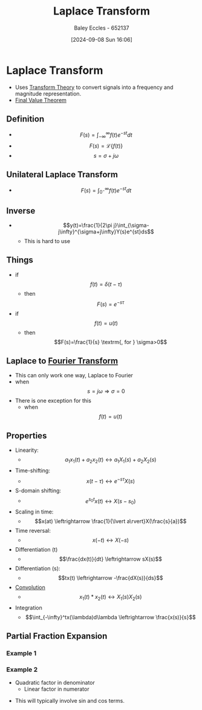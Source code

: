 :PROPERTIES:
:ID:       80120a64-eeb7-471c-94e2-a3c537a21699
:END:
#+title: Laplace Transform
#+date: [2024-09-08 Sun 16:06]
#+AUTHOR: Baley Eccles - 652137
#+STARTUP: latexpreview

* Laplace Transform
 - Uses [[id:d2083e8a-7a7a-48a8-89f4-9d13bba76b50][Transform Theory]] to convert signals into a frequency and magnitude representation.
 - [[id:4e024817-5a11-4519-a4af-ada17c08e3de][Final Value Theorem]]

** Definition
 - \[F(s)=\int_{-\infty}^{\infty}f(t)e^{-st}dt\]
 - \[F(s)=\mathcal{L}\{f(t)\}\]
 - \[s=\sigma + j\omega\]

** Unilateral Laplace Transform
 - \[F(s)=\int_{0^-}^{\infty}f(t)e^{-st}dt\]

** Inverse
 - \[y(t)=\frac{1}{2\pi j}\int_{\sigma-j\infty}^{\sigma+j\infty}Y(s)e^{st}ds\]
   - This is hard to use

** Things
 - if \[f(t)=\delta(t-\tau)\]
   - then \[F(s)=e^{-s\tau}\]
 - if \[f(t)=u(t)\]
   - then \[F(s)=\frac{1}{s} \textrm{, for } \sigma>0\]
** Laplace to [[id:e2fd0b83-635c-48b4-85c0-2067477a0e63][Fourier Transform]]
 - This can only work one way, Laplace to Fourier
 - when \[s=j\omega \Rightarrow \sigma=0\]
 - There is one exception for this
   - when \[f(t)=u(t)\]
** Properties
 - Linearity:
   - \[a_1x_1(t)+a_2x_2(t)\leftrightarrow a_1X_1(s)+a_2X_2(s)\]
 - Time-shifting:
   - \[x(t-\tau) \leftrightarrow e^{-s\tau}X(s)\]
 - S-domain shifting:
   - \[e^{s_0t}x(t) \leftrightarrow X(s-s_0)\]
 - Scaling in time:
   - \[x(at) \leftrightarrow \frac{1}{\lvert a\rvert}X(\frac{s}{a})\]
 - Time reversal:
   - \[x(-t) \leftrightarrow X(-s)\]
 - Differentiation (t)
   - \[\frac{dx(t)}{dt} \leftrightarrow sX(s)\]
 - Differentiation (s):
   - \[tx(t) \leftrightarrow -\frac{dX(s)}{ds}\]
 - [[id:5a63667f-a24c-4a46-99de-0997d54296b7][Convolution]]
   - \[x_1(t)*x_2(t) \leftrightarrow X_1(s)X_2(s)\]
 - Integration
   - \[\int_{-\infty}^tx(\lambda)d\lambda \leftrightarrow \frac{x(s)}{s}\]

** Partial Fraction Expansion
*** Example 1
\begin{align*}
Y(s)&=\frac{1}{(s+3)(s+1)} \\
Y(s)&=\frac{A}{s+3}+\frac{B}{s+1} \\
\Rightarrow 1&=A(s+1)+B(s+3) \\
\textrm{let } s=-1, 1&=A(0)+B(-1+3) \\
\Rightarrow B&=\frac{1}{2} \\
\Rightarrow A&=\frac{-1}{2}
\end{align*}
*** Example 2
- Quadratic factor in denominator
  - Linear factor in numerator
\begin{align*}
X(s)&=\frac{s+1}{s(s^2+9)} \\
\frac{s+1}{s(s^2+9)}&=\frac{A}{s}+\frac{Bs+c}{S^2+9} \\
\Rightarrow s+1&=A(s^2+9)+s(Bs+c) \\
\textrm{let } s=0, 1&=9A \Rightarrow A=\frac{1}{9} \\
\textrm{let } s=-1, 0&=10\frac{1}{9}+B-c \\
\textrm{let } s=1, 2&=A10+B-c \\
\Rightarrow B&=-\frac{1}{9} \\
\Rightarrow C&=1
\end{align*}
 - This will typically involve sin and cos terms.
